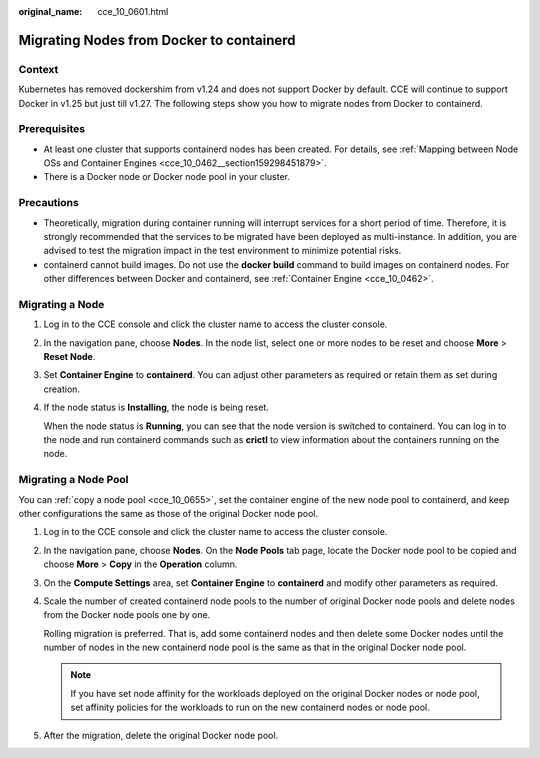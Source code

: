 :original_name: cce_10_0601.html

.. _cce_10_0601:

Migrating Nodes from Docker to containerd
=========================================

Context
-------

Kubernetes has removed dockershim from v1.24 and does not support Docker by default. CCE will continue to support Docker in v1.25 but just till v1.27. The following steps show you how to migrate nodes from Docker to containerd.

Prerequisites
-------------

-  At least one cluster that supports containerd nodes has been created. For details, see :ref:`Mapping between Node OSs and Container Engines <cce_10_0462__section159298451879>`.
-  There is a Docker node or Docker node pool in your cluster.

Precautions
-----------

-  Theoretically, migration during container running will interrupt services for a short period of time. Therefore, it is strongly recommended that the services to be migrated have been deployed as multi-instance. In addition, you are advised to test the migration impact in the test environment to minimize potential risks.
-  containerd cannot build images. Do not use the **docker build** command to build images on containerd nodes. For other differences between Docker and containerd, see :ref:`Container Engine <cce_10_0462>`.

Migrating a Node
----------------

#. Log in to the CCE console and click the cluster name to access the cluster console.

#. In the navigation pane, choose **Nodes**. In the node list, select one or more nodes to be reset and choose **More** > **Reset Node**.

#. Set **Container Engine** to **containerd**. You can adjust other parameters as required or retain them as set during creation.

#. If the node status is **Installing**, the node is being reset.

   When the node status is **Running**, you can see that the node version is switched to containerd. You can log in to the node and run containerd commands such as **crictl** to view information about the containers running on the node.

Migrating a Node Pool
---------------------

You can :ref:`copy a node pool <cce_10_0655>`, set the container engine of the new node pool to containerd, and keep other configurations the same as those of the original Docker node pool.

#. Log in to the CCE console and click the cluster name to access the cluster console.

#. In the navigation pane, choose **Nodes**. On the **Node Pools** tab page, locate the Docker node pool to be copied and choose **More** > **Copy** in the **Operation** column.

#. On the **Compute Settings** area, set **Container Engine** to **containerd** and modify other parameters as required.

#. Scale the number of created containerd node pools to the number of original Docker node pools and delete nodes from the Docker node pools one by one.

   Rolling migration is preferred. That is, add some containerd nodes and then delete some Docker nodes until the number of nodes in the new containerd node pool is the same as that in the original Docker node pool.

   .. note::

      If you have set node affinity for the workloads deployed on the original Docker nodes or node pool, set affinity policies for the workloads to run on the new containerd nodes or node pool.

#. After the migration, delete the original Docker node pool.
